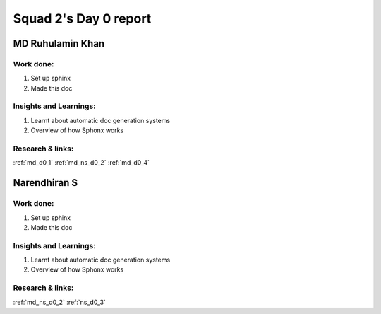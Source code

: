 **********************
Squad 2's Day 0 report
**********************

MD Ruhulamin Khan
=================

Work done:
----------
1. Set up sphinx
2. Made this doc

Insights and Learnings:
-----------------------
1. Learnt about automatic doc generation systems
2. Overview of how Sphonx works

Research & links:
-----------------
:ref:`md_d0_1`
:ref:`md_ns_d0_2`
:ref:`md_d0_4`

Narendhiran S
=============

Work done:
----------
1. Set up sphinx
2. Made this doc

Insights and Learnings:
-----------------------
1. Learnt about automatic doc generation systems
2. Overview of how Sphonx works

Research & links:
-----------------
:ref:`md_ns_d0_2`
:ref:`ns_d0_3`